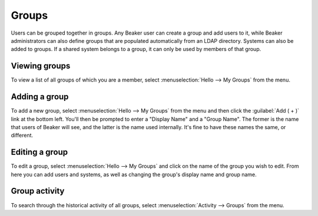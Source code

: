 Groups
======

Users can be grouped together in groups. Any Beaker user can create a group and 
add users to it, while Beaker administrators can also define groups that are 
populated automatically from an LDAP directory. Systems can also be added to 
groups. If a shared system belongs to a group, it can only be used by members 
of that group.

Viewing groups
--------------

To view a list of all groups of which you are a member, select 
:menuselection:`Hello --> My Groups` from the menu.

Adding a group
--------------

To add a new group, select :menuselection:`Hello --> My Groups` from the menu and 
then click the :guilabel:`Add ( + )` link at the bottom left. You'll then be 
prompted to enter a "Display Name" and a "Group Name". The former is the name 
that users of Beaker will see, and the latter is the name used internally. It's 
fine to have these names the same, or different.

Editing a group
---------------

To edit a group, select :menuselection:`Hello --> My Groups` and click on the 
name of the group you wish to edit. From here you can add users and systems, as 
well as changing the group's display name and group name.

Group activity
--------------

To search through the historical activity of all groups, select 
:menuselection:`Activity --> Groups` from the menu.
